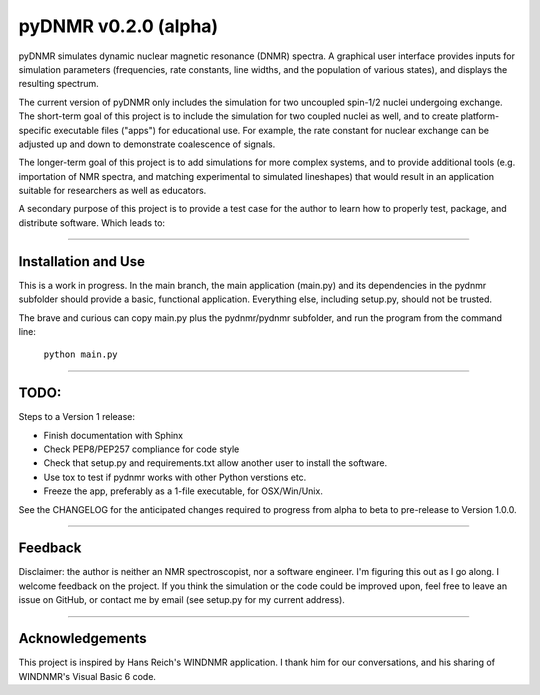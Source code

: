 pyDNMR v0.2.0 (alpha)
*********************

.. image:: docs/source/pydnmrimg.png

pyDNMR simulates dynamic nuclear magnetic resonance (DNMR) spectra. A graphical user interface provides inputs for simulation parameters (frequencies, rate constants, line widths, and the population of various states), and displays the resulting spectrum.

The current version of pyDNMR only includes the simulation for two uncoupled spin-1/2 nuclei undergoing exchange. The short-term goal of this project is to include the simulation for two coupled nuclei as well, and to create platform-specific executable files ("apps") for educational use. For example, the rate constant for nuclear exchange can be adjusted up and down to demonstrate coalescence of signals.

The longer-term goal of this project is to add simulations for more complex systems, and to provide additional tools (e.g. importation of NMR spectra, and matching experimental to simulated lineshapes) that would result in an application suitable for researchers as well as educators.

A secondary purpose of this project is to provide a test case for the author to learn how to properly test, package, and distribute software. Which leads to:

----

Installation and Use
====================

This is a work in progress. In the main branch, the main application (main.py)
and its dependencies in the pydnmr subfolder should provide a basic,
functional application. Everything else, including setup.py, should not be
trusted.

The brave and curious can copy main.py plus the pydnmr/pydnmr subfolder, and
run the program from the command line:

    ``python main.py``

----

TODO:
=====


Steps to a Version 1 release:

* Finish documentation with Sphinx

* Check PEP8/PEP257 compliance for code style

* Check that setup.py and requirements.txt allow another user to install the software.

* Use tox to test if pydnmr works with other Python verstions etc.

* Freeze the app, preferably as a 1-file executable, for OSX/Win/Unix.

See the CHANGELOG for the anticipated changes required to progress from alpha to beta to pre-release to Version 1.0.0.

----

Feedback
========
Disclaimer: the author is neither an NMR spectroscopist, nor a software engineer. I'm figuring this out as I go along. I welcome feedback on the project. If you think the simulation or the code could be improved upon, feel free to leave an issue on GitHub, or contact me by email (see setup.py for my current address).

----

Acknowledgements
================
This project is inspired by Hans Reich's WINDNMR application. I thank him for our conversations, and his sharing of WINDNMR's Visual Basic 6 code.
